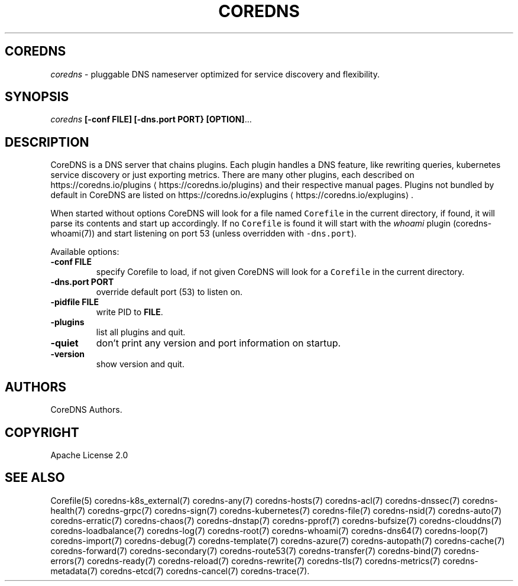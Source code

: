 .\" Generated by Mmark Markdown Processer - mmark.miek.nl
.TH "COREDNS" 1 "March 2020" "CoreDNS" "CoreDNS"

.SH "COREDNS"
.PP
\fIcoredns\fP - pluggable DNS nameserver optimized for service discovery and flexibility.

.SH "SYNOPSIS"
.PP
\fIcoredns\fP \fB[-conf FILE]\fP \fB[-dns.port PORT}\fP \fB[OPTION]\fP...

.SH "DESCRIPTION"
.PP
CoreDNS is a DNS server that chains plugins. Each plugin handles a DNS feature, like rewriting
queries, kubernetes service discovery or just exporting metrics. There are many other plugins,
each described on https://coredns.io/plugins
\[la]https://coredns.io/plugins\[ra] and their respective manual pages. Plugins not
bundled by default in CoreDNS are listed on https://coredns.io/explugins
\[la]https://coredns.io/explugins\[ra].

.PP
When started without options CoreDNS will look for a file named \fB\fCCorefile\fR in the current
directory, if found, it will parse its contents and start up accordingly. If no \fB\fCCorefile\fR is found
it will start with the \fIwhoami\fP plugin (coredns-whoami(7)) and start listening on port 53 (unless
overridden with \fB\fC-dns.port\fR).

.PP
Available options:

.TP
\fB-conf\fP \fBFILE\fP
specify Corefile to load, if not given CoreDNS will look for a \fB\fCCorefile\fR in the current
directory.
.TP
\fB-dns.port\fP \fBPORT\fP
override default port (53) to listen on.
.TP
\fB-pidfile\fP \fBFILE\fP
write PID to \fBFILE\fP.
.TP
\fB-plugins\fP
list all plugins and quit.
.TP
\fB-quiet\fP
don't print any version and port information on startup.
.TP
\fB-version\fP
show version and quit.


.SH "AUTHORS"
.PP
CoreDNS Authors.

.SH "COPYRIGHT"
.PP
Apache License 2.0

.SH "SEE ALSO"
.PP
Corefile(5) coredns-k8s_external(7) coredns-any(7) coredns-hosts(7) coredns-acl(7) coredns-dnssec(7) coredns-health(7) coredns-grpc(7) coredns-sign(7) coredns-kubernetes(7) coredns-file(7) coredns-nsid(7) coredns-auto(7) coredns-erratic(7) coredns-chaos(7) coredns-dnstap(7) coredns-pprof(7) coredns-bufsize(7) coredns-clouddns(7) coredns-loadbalance(7) coredns-log(7) coredns-root(7) coredns-whoami(7) coredns-dns64(7) coredns-loop(7) coredns-import(7) coredns-debug(7) coredns-template(7) coredns-azure(7) coredns-autopath(7) coredns-cache(7) coredns-forward(7) coredns-secondary(7) coredns-route53(7) coredns-transfer(7) coredns-bind(7) coredns-errors(7) coredns-ready(7) coredns-reload(7) coredns-rewrite(7) coredns-tls(7) coredns-metrics(7) coredns-metadata(7) coredns-etcd(7) coredns-cancel(7) coredns-trace(7).

